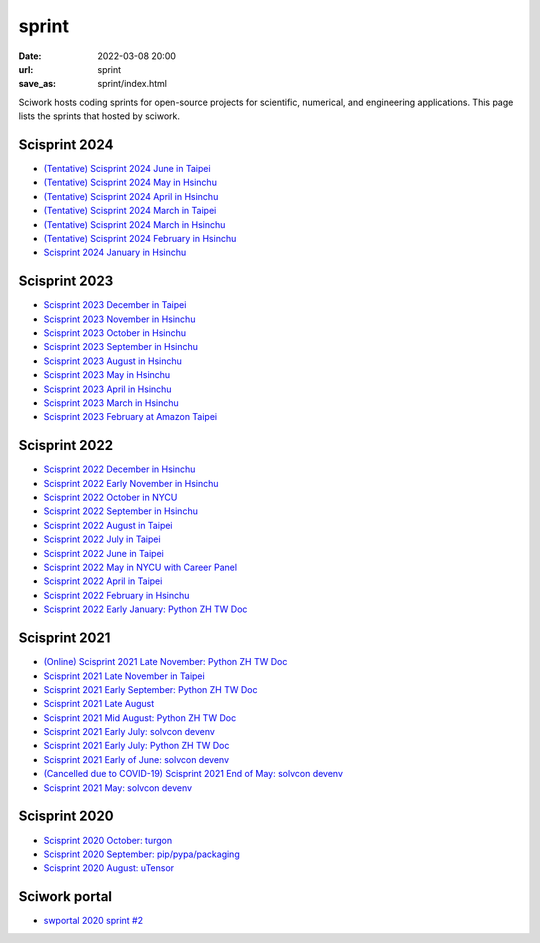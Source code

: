 ======
sprint
======

:date: 2022-03-08 20:00
:url: sprint
:save_as: sprint/index.html

Sciwork hosts coding sprints for open-source projects for scientific,
numerical, and engineering applications.  This page lists the sprints that
hosted by sciwork.

Scisprint 2024
==============

* `(Tentative) Scisprint 2024 June in Taipei
  <{filename}2024/06-taipei.rst>`__

* `(Tentative) Scisprint 2024 May in Hsinchu
  <{filename}2024/05-hsinchu.rst>`__

* `(Tentative) Scisprint 2024 April in Hsinchu
  <{filename}2024/04-hsinchu.rst>`__

* `(Tentative) Scisprint 2024 March in Taipei
  <{filename}2024/03-taipei.rst>`__

* `(Tentative) Scisprint 2024 March in Hsinchu
  <{filename}2024/03-hsinchu.rst>`__

* `(Tentative) Scisprint 2024 February in Hsinchu
  <{filename}2024/02-hsinchu.rst>`__

* `Scisprint 2024 January in Hsinchu
  <{filename}2024/01-hsinchu.rst>`__

Scisprint 2023
==============

* `Scisprint 2023 December in Taipei
  <{filename}2023/12-taipei.rst>`__

* `Scisprint 2023 November in Hsinchu
  <{filename}2023/11-hsinchu.rst>`__

* `Scisprint 2023 October in Hsinchu
  <{filename}2023/10-hsinchu.rst>`__

* `Scisprint 2023 September in Hsinchu
  <{filename}2023/09-hsinchu.rst>`__

* `Scisprint 2023 August in Hsinchu
  <{filename}2023/08-hsinchu.rst>`__

* `Scisprint 2023 May in Hsinchu
  <{filename}2023/05-hsinchu.rst>`__

* `Scisprint 2023 April in Hsinchu
  <{filename}2023/04-hsinchu.rst>`__

* `Scisprint 2023 March in Hsinchu
  <{filename}2023/03-hsinchu.rst>`__

* `Scisprint 2023 February at Amazon Taipei
  <{filename}2023/02-taipei.rst>`__

Scisprint 2022
==============

* `Scisprint 2022 December in Hsinchu
  <{filename}2022/12-hsinchu.rst>`__

* `Scisprint 2022 Early November in Hsinchu
  <{filename}2022/11early-hsinchu.rst>`__

* `Scisprint 2022 October in NYCU
  <{filename}2022/10-nycu.rst>`__

* `Scisprint 2022 September in Hsinchu
  <{filename}2022/09-hsinchu.rst>`__

* `Scisprint 2022 August in Taipei
  <{filename}2022/08-taipei.rst>`__

* `Scisprint 2022 July in Taipei
  <{filename}2022/07-taipei.rst>`__

* `Scisprint 2022 June in Taipei
  <{filename}2022/06-taipei.rst>`__

* `Scisprint 2022 May in NYCU with Career Panel
  <{filename}2022/05-nycu-career.rst>`__

* `Scisprint 2022 April in Taipei
  <{filename}2022/04-taipei.rst>`__

* `Scisprint 2022 February in Hsinchu
  <{filename}2022/02-hsinchu.rst>`__

* `Scisprint 2022 Early January: Python ZH TW Doc
  <{filename}2022/01early-pycht.rst>`__

Scisprint 2021
==============

* `(Online) Scisprint 2021 Late November: Python ZH TW Doc
  <{filename}2021/11late-pycht.rst>`__

* `Scisprint 2021 Late November in Taipei <{filename}2021/11late-taipei.rst>`__

* `Scisprint 2021 Early September: Python ZH TW Doc
  <{filename}2021/09early-pycht.rst>`__

* `Scisprint 2021 Late August <{filename}2021/08.rst>`__

* `Scisprint 2021 Mid August: Python ZH TW Doc <{filename}2021/08mid-pycht.rst>`__

* `Scisprint 2021 Early July: solvcon devenv
  <{filename}2021/07early-devenv.rst>`__

* `Scisprint 2021 Early July: Python ZH TW Doc
  <{filename}2021/07early-pycht.rst>`__

* `Scisprint 2021 Early of June: solvcon devenv
  <{filename}2021/06early-devenv.rst>`__

* `(Cancelled due to COVID-19) Scisprint 2021 End of May: solvcon devenv
  <{filename}2021/05end-devenv.rst>`__

* `Scisprint 2021 May: solvcon devenv <{filename}2021/05-devenv.rst>`__

Scisprint 2020
==============

* `Scisprint 2020 October: turgon <{filename}2020/10-turgon.rst>`__
* `Scisprint 2020 September: pip/pypa/packaging <{filename}2020/09-pip.rst>`__
* `Scisprint 2020 August: uTensor <{filename}2020/08-utensor.rst>`__

Sciwork portal
==============

* `swportal 2020 sprint #2 <{filename}2020/swportal20-2.rst>`__
